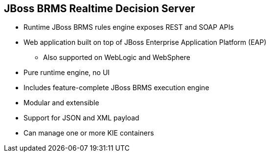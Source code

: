 :scrollbar:
:data-uri:
:noaudio:

== JBoss BRMS Realtime Decision Server

* Runtime JBoss BRMS rules engine exposes REST and SOAP APIs
* Web application built on top of JBoss Enterprise Application Platform (EAP)
** Also supported on WebLogic and WebSphere
* Pure runtime engine, no UI
* Includes feature-complete JBoss BRMS execution engine
* Modular and extensible
* Support for JSON and XML payload
* Can manage one or more KIE containers

ifdef::showscript[]

Transcript:

The JBoss BRMS Realtime Decision Server leverages the fact that the JBoss BRMS rules engine runtime exposes REST and SOAP APIs. This runtime is distributed as a web application built on top of JBoss EAP, and it is also supported by WebLogic and WebSphere web server technologies.

The Realtime Decision Server includes only the runtime engine, based in a feature-complete JBoss BRMS execution engine. It does not include a UI for interaction.

This web application is modular and extensible, supports JSON and XML payloads, and is built to manage one or more KIE containers.

endif::showscript[]
